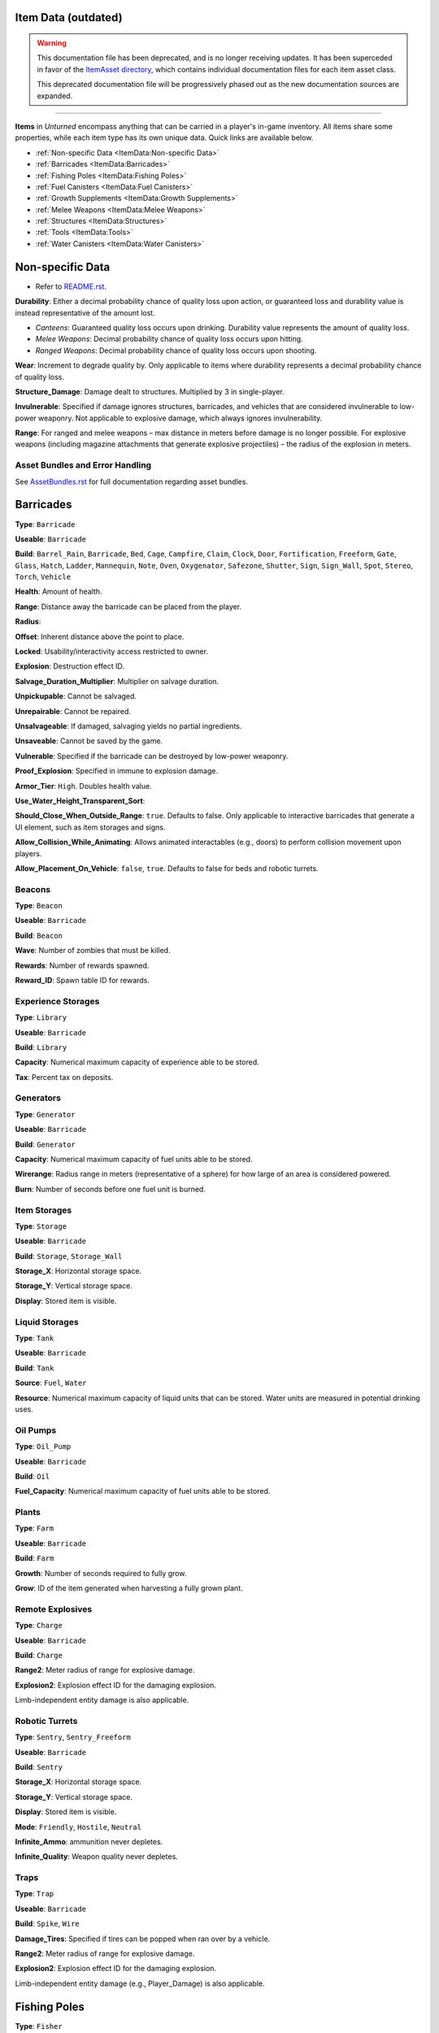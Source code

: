 Item Data (outdated)
====================

.. warning::
  
  This documentation file has been deprecated, and is no longer receiving updates. It has been superceded in favor of the `ItemAsset directory <ItemAsset>`_, which contains individual documentation files for each item asset class.
  
  This deprecated documentation file will be progressively phased out as the new documentation sources are expanded.

----

**Items** in *Unturned* encompass anything that can be carried in a player's in-game inventory. All items share some properties, while each item type has its own unique data. Quick links are available below.

- :ref:`Non-specific Data <ItemData:Non-specific Data>`
- :ref:`Barricades <ItemData:Barricades>`
- :ref:`Fishing Poles <ItemData:Fishing Poles>`
- :ref:`Fuel Canisters <ItemData:Fuel Canisters>`
- :ref:`Growth Supplements <ItemData:Growth Supplements>`
- :ref:`Melee Weapons <ItemData:Melee Weapons>`
- :ref:`Structures <ItemData:Structures>`
- :ref:`Tools <ItemData:Tools>`
- :ref:`Water Canisters <ItemData:Water Canisters>`

Non-specific Data
=================

* Refer to `README.rst <ItemAsset/README.rst>`_.

**Durability**: Either a decimal probability chance of quality loss upon action, or guaranteed loss and durability value is instead representative of the amount lost.

* *Canteens*: Guaranteed quality loss occurs upon drinking. Durability value represents the amount of quality loss.
* *Melee Weapons*: Decimal probability chance of quality loss occurs upon hitting.
* *Ranged Weapons*: Decimal probability chance of quality loss occurs upon shooting.

**Wear**: Increment to degrade quality by. Only applicable to items where durability represents a decimal probability chance of quality loss.

**Structure_Damage**: Damage dealt to structures. Multiplied by 3 in single-player.

**Invulnerable**: Specified if damage ignores structures, barricades, and vehicles that are considered invulnerable to low-power weaponry. Not applicable to explosive damage, which always ignores invulnerability.

**Range**: For ranged and melee weapons – max distance in meters before damage is no longer possible. For explosive weapons (including magazine attachments that generate explosive projectiles) – the radius of the explosion in meters.

Asset Bundles and Error Handling
--------------------------------

See `AssetBundles.rst <AssetBundles.rst>`_ for full documentation regarding asset bundles.

Barricades
==========

**Type**: ``Barricade``

**Useable**: ``Barricade``

**Build**: ``Barrel_Rain``, ``Barricade``, ``Bed``, ``Cage``, ``Campfire``, ``Claim``, ``Clock``, ``Door``, ``Fortification``, ``Freeform``, ``Gate``, ``Glass``, ``Hatch``, ``Ladder``, ``Mannequin``, ``Note``, ``Oven``, ``Oxygenator``, ``Safezone``, ``Shutter``, ``Sign``, ``Sign_Wall``, ``Spot``, ``Stereo``, ``Torch``, ``Vehicle``

**Health**: Amount of health.

**Range**: Distance away the barricade can be placed from the player.

**Radius**:

**Offset**: Inherent distance above the point to place.

**Locked**: Usability/interactivity access restricted to owner.

**Explosion**: Destruction effect ID.

**Salvage_Duration_Multiplier**: Multiplier on salvage duration.

**Unpickupable**: Cannot be salvaged.

**Unrepairable**: Cannot be repaired.

**Unsalvageable**: If damaged, salvaging yields no partial ingredients.

**Unsaveable**: Cannot be saved by the game.

**Vulnerable**: Specified if the barricade can be destroyed by low-power weaponry.

**Proof_Explosion**: Specified in immune to explosion damage.

**Armor_Tier**: ``High``. Doubles health value.

**Use_Water_Height_Transparent_Sort**:

**Should_Close_When_Outside_Range**: ``true``. Defaults to false. Only applicable to interactive barricades that generate a UI element, such as item storages and signs.

**Allow_Collision_While_Animating**: Allows animated interactables (e.g., doors) to perform collision movement upon players.

**Allow_Placement_On_Vehicle**: ``false``, ``true``. Defaults to false for beds and robotic turrets.

Beacons
-------

**Type**: ``Beacon``

**Useable**: ``Barricade``

**Build**: ``Beacon``

**Wave**: Number of zombies that must be killed.

**Rewards**: Number of rewards spawned.

**Reward_ID**: Spawn table ID for rewards.

Experience Storages
-------------------

**Type**: ``Library``

**Useable**: ``Barricade``

**Build**: ``Library``

**Capacity**: Numerical maximum capacity of experience able to be stored.

**Tax**: Percent tax on deposits.

Generators
----------

**Type**: ``Generator``

**Useable**: ``Barricade``

**Build**: ``Generator``

**Capacity**: Numerical maximum capacity of fuel units able to be stored.

**Wirerange**: Radius range in meters (representative of a sphere) for how large of an area is considered powered.

**Burn**: Number of seconds before one fuel unit is burned.

Item Storages
-------------

**Type**: ``Storage``

**Useable**: ``Barricade``

**Build**: ``Storage``, ``Storage_Wall``

**Storage_X**: Horizontal storage space.

**Storage_Y**: Vertical storage space.

**Display**: Stored item is visible.

Liquid Storages
---------------

**Type**: ``Tank``

**Useable**: ``Barricade``

**Build**: ``Tank``

**Source**: ``Fuel``, ``Water``

**Resource**: Numerical maximum capacity of liquid units that can be stored. Water units are measured in potential drinking uses.

Oil Pumps
---------

**Type**: ``Oil_Pump``

**Useable**: ``Barricade``

**Build**: ``Oil``

**Fuel_Capacity**: Numerical maximum capacity of fuel units able to be stored. 

Plants
------

**Type**: ``Farm``

**Useable**: ``Barricade``

**Build**: ``Farm``

**Growth**: Number of seconds required to fully grow.

**Grow**: ID of the item generated when harvesting a fully grown plant.

Remote Explosives
-----------------

**Type**: ``Charge``

**Useable**: ``Barricade``

**Build**: ``Charge``

**Range2**: Meter radius of range for explosive damage.

**Explosion2**: Explosion effect ID for the damaging explosion.

Limb-independent entity damage is also applicable.

Robotic Turrets
---------------

**Type**: ``Sentry``, ``Sentry_Freeform``

**Useable**: ``Barricade``

**Build**: ``Sentry``

**Storage_X**: Horizontal storage space.

**Storage_Y**: Vertical storage space.

**Display**: Stored item is visible.

**Mode**: ``Friendly``, ``Hostile``, ``Neutral``

**Infinite_Ammo**: ammunition never depletes.

**Infinite_Quality**: Weapon quality never depletes.

Traps
-----

**Type**: ``Trap``

**Useable**: ``Barricade``

**Build**: ``Spike``, ``Wire``

**Damage_Tires**: Specified if tires can be popped when ran over by a vehicle.

**Range2**: Meter radius of range for explosive damage.

**Explosion2**: Explosion effect ID for the damaging explosion.

Limb-independent entity damage (e.g., Player_Damage) is also applicable.

Fishing Poles
=============

**Type**: ``Fisher``

**Useable**: ``Fisher``

**Reward_ID**: ID of the spawn table to pull catchable items from.

Fuel Canisters
==============

**Type**: ``Fuel``

**Useable**: ``Fuel``

**Fuel**: Amount of fuel units added to target.

Growth Supplements
==================

**Type**: ``Grower``

**Useable**: ``Grower``

Melee Weapons
=============

No documentation is available at this time.

Structures
==========

**Type**: ``Structure``

**Useable**: ``Structure``

**Construct**: ``Floor``, ``Floor_Poly``, ``Pillar``, ``Post``, ``Rampart``, ``Roof``, ``Roof_Poly``, ``Wall``

**Health**: Amount of health.

**Range**: Distance away the barricade can be placed from the player.

**Explosion**: Destruction effect ID.

**Foliage_Cut_Radius**: Numerical value in meters for the radius in which foliage is removed from around the structure. Only applicable to floor structure types.

Tools
=====

Car Jacks
---------

Car jacks launch vehicles into the air as a method of reorienting them if they were flipped over.

**Type**: ``Tool``

**Useable**: ``Carjack``

Car Lock Picks
--------------

Car lock picks allow players to unlock any locked vehicle, but are single-use.

**Type**: ``Tool``

**Useable**: ``Carlockpick``

Tire Replacements
-----------------

Tire replacements allow for adding or removing tires from four-wheeled vehicles.

**Type**: ``Tire``

**Useable**: ``Tire``

**Mode**: ``Add``, ``Remove``

Vehicle Batteries
-----------------

Vehicle batteries can be placed into vehicles, allowing them to perform activities that consume electrical energy rather than fuel. They are affected by quality.

**Type**: ``Vehicle_Repair_Tool``

**Useable**: ``Battery_Vehicle``

Walkie-talkies
--------------

When initiating voice chat with a walkie-talkie held, voice is transmitted through a two-way radio. An audible cue plays when initiating voice chat.

**Type**: ``Tool``

**Useable**: ``Walkie_Talkie``

Water Canisters
===============

**Type**: ``Refill``

**Useable**: ``Refill``

**Water**: The number of water to restore.
